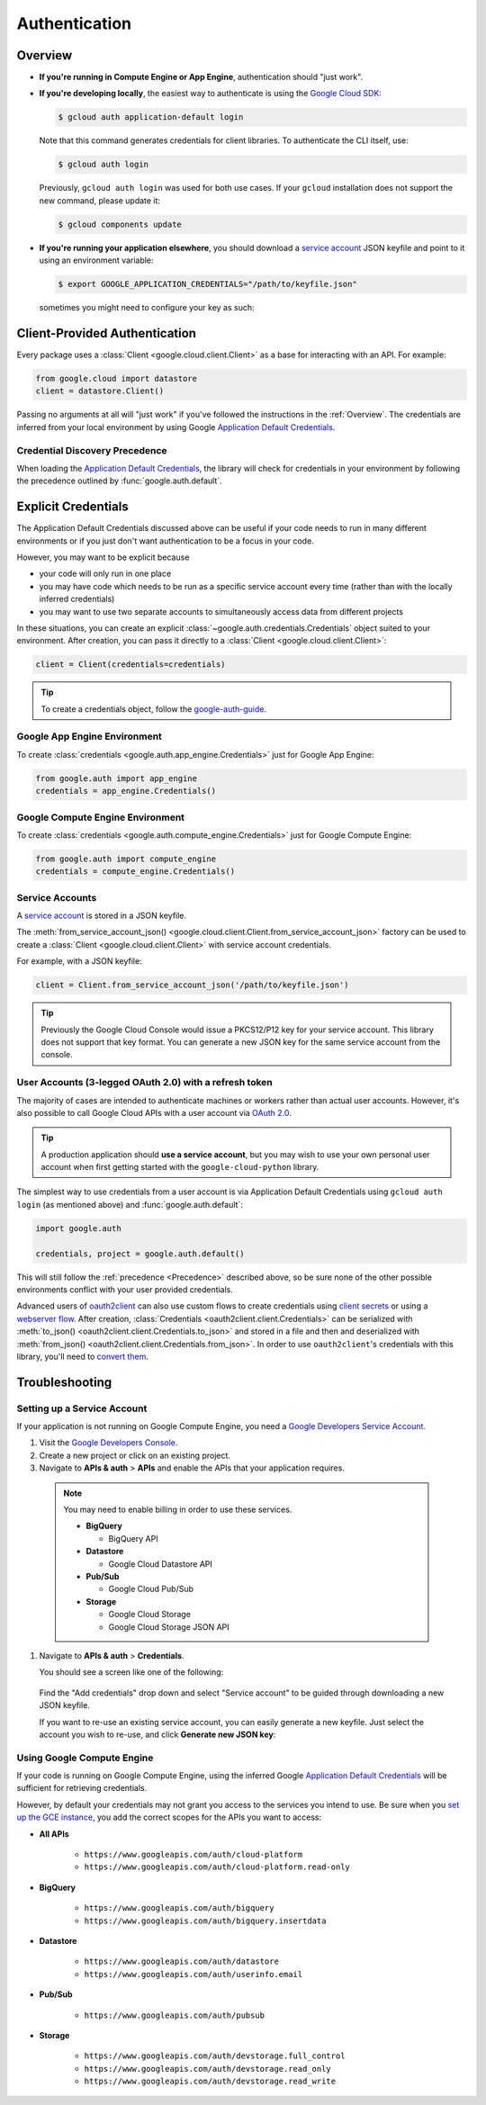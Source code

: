 Authentication
**************

.. _Overview:

Overview
========

*   **If you're running in Compute Engine or App Engine**,
    authentication should "just work".

*   **If you're developing locally**,
    the easiest way to authenticate is using the `Google Cloud SDK`_:

    .. code-block:: bash

        $ gcloud auth application-default login

    Note that this command generates credentials for client libraries. To authenticate the CLI itself, use:

    .. code-block:: bash

        $ gcloud auth login

    Previously, ``gcloud auth login`` was used for both use cases. If
    your ``gcloud`` installation does not support the new command,
    please update it:

    .. code-block:: bash

        $ gcloud components update

.. _Google Cloud SDK: http://cloud.google.com/sdk


*   **If you're running your application elsewhere**,
    you should download a `service account`_ JSON keyfile
    and point to it using an environment variable:

    .. code-block:: bash

        $ export GOOGLE_APPLICATION_CREDENTIALS="/path/to/keyfile.json"
    
   sometimes you might need to configure your key as such:
    .. code-block:: bash
        $ mkdir ~/.config/gcloud
        $ mv ~/.config/gcloud/keyfile.json ~/.config/gcloud/application_default_credentials.json
        

.. _service account: https://cloud.google.com/storage/docs/authentication#generating-a-private-key

Client-Provided Authentication
==============================

Every package uses a :class:`Client <google.cloud.client.Client>`
as a base for interacting with an API.
For example:

.. code-block:: python

    from google.cloud import datastore
    client = datastore.Client()

Passing no arguments at all will "just work" if you've followed the
instructions in the :ref:`Overview`.
The credentials are inferred from your local environment by using
Google `Application Default Credentials`_.

.. _Application Default Credentials: https://developers.google.com/identity/protocols/application-default-credentials

.. _Precedence:

Credential Discovery Precedence
-------------------------------

When loading the `Application Default Credentials`_,
the library will check for credentials in your environment by following the
precedence outlined by :func:`google.auth.default`.

Explicit Credentials
====================

The Application Default Credentials discussed above can be useful
if your code needs to run in many different environments or
if you just don't want authentication to be a focus in your code.

However, you may want to be explicit because

* your code will only run in one place
* you may have code which needs to be run as a specific service account
  every time (rather than with the locally inferred credentials)
* you may want to use two separate accounts to simultaneously access data
  from different projects

In these situations, you can create an explicit
:class:`~google.auth.credentials.Credentials` object suited to your environment.
After creation, you can pass it directly to a :class:`Client <google.cloud.client.Client>`:

.. code:: python

    client = Client(credentials=credentials)

.. tip::
    To create a credentials object, follow the `google-auth-guide`_.

.. _google-auth-guide: https://google-auth.readthedocs.io/en/latest/user-guide.html#service-account-private-key-files


Google App Engine Environment
-----------------------------

To create
:class:`credentials <google.auth.app_engine.Credentials>`
just for Google App Engine:

.. code:: python

    from google.auth import app_engine
    credentials = app_engine.Credentials()

Google Compute Engine Environment
---------------------------------

To create
:class:`credentials <google.auth.compute_engine.Credentials>`
just for Google Compute Engine:

.. code:: python

    from google.auth import compute_engine
    credentials = compute_engine.Credentials()

Service Accounts
----------------

A `service account`_ is stored in a JSON keyfile.

The
:meth:`from_service_account_json() <google.cloud.client.Client.from_service_account_json>`
factory can be used to create a :class:`Client <google.cloud.client.Client>` with
service account credentials.

For example, with a JSON keyfile:

.. code:: python

    client = Client.from_service_account_json('/path/to/keyfile.json')

.. tip::

    Previously the Google Cloud Console would issue a PKCS12/P12 key for your
    service account. This library does not support that key format. You can
    generate a new JSON key for the same service account from the console.

User Accounts (3-legged OAuth 2.0) with a refresh token
-------------------------------------------------------

The majority of cases are intended to authenticate machines or
workers rather than actual user accounts. However, it's also
possible to call Google Cloud APIs with a user account via
`OAuth 2.0`_.

.. _OAuth 2.0: https://developers.google.com/identity/protocols/OAuth2

.. tip::

    A production application should **use a service account**,
    but you may wish to use your own personal user account when first
    getting started with the ``google-cloud-python`` library.

The simplest way to use credentials from a user account is via
Application Default Credentials using ``gcloud auth login``
(as mentioned above) and :func:`google.auth.default`:

.. code:: python

    import google.auth

    credentials, project = google.auth.default()

This will still follow the :ref:`precedence <Precedence>`
described above,
so be sure none of the other possible environments conflict
with your user provided credentials.

Advanced users of `oauth2client`_ can also use custom flows to
create credentials using `client secrets`_ or using a
`webserver flow`_.
After creation, :class:`Credentials <oauth2client.client.Credentials>`
can be serialized with
:meth:`to_json() <oauth2client.client.Credentials.to_json>`
and stored in a file and then and deserialized with
:meth:`from_json() <oauth2client.client.Credentials.from_json>`. In order
to use ``oauth2client``'s credentials with this library, you'll need to
`convert them`_.

.. _oauth2client: https://github.com/Google/oauth2client.
.. _client secrets: https://developers.google.com/api-client-library/python/guide/aaa_oauth#flow_from_clientsecrets
.. _webserver flow: https://developers.google.com/api-client-library/python/guide/aaa_oauth#OAuth2WebServerFlow
.. _convert them: http://google-auth.readthedocs.io/en/stable/user-guide.html#user-credentials

Troubleshooting
===============

Setting up a Service Account
----------------------------

If your application is not running on Google Compute Engine,
you need a `Google Developers Service Account`_.

#. Visit the `Google Developers Console`_.

#. Create a new project or click on an existing project.

#. Navigate to **APIs & auth** > **APIs** and enable the APIs
   that your application requires.

   .. raw:: html

     <img src="https://raw.githubusercontent.com/GoogleCloudPlatform/google-cloud-common/master/authentication/enable-apis.png"/>

  .. note::

      You may need to enable billing in order to use these services.

      * **BigQuery**

        * BigQuery API

      * **Datastore**

        * Google Cloud Datastore API

      * **Pub/Sub**

        * Google Cloud Pub/Sub

      * **Storage**

        * Google Cloud Storage
        * Google Cloud Storage JSON API

#. Navigate to **APIs & auth** > **Credentials**.

   You should see a screen like one of the following:

   .. raw:: html

     <img src="https://raw.githubusercontent.com/GoogleCloudPlatform/google-cloud-common/master/authentication/create-new-service-account.png">

   .. raw:: html

     <img src="https://raw.githubusercontent.com/GoogleCloudPlatform/google-cloud-common/master/authentication/create-new-service-account-existing-keys.png">

  Find the "Add credentials" drop down and select "Service account" to be
  guided through downloading a new JSON keyfile.

  If you want to re-use an existing service account,
  you can easily generate a new keyfile.
  Just select the account you wish to re-use,
  and click **Generate new JSON key**:

   .. raw:: html

     <img src="https://raw.githubusercontent.com/GoogleCloudPlatform/google-cloud-common/master/authentication/reuse-service-account.png">

.. _Google Developers Console: https://console.developers.google.com/project
.. _Google Developers Service Account: https://developers.google.com/accounts/docs/OAuth2ServiceAccount

Using Google Compute Engine
---------------------------

If your code is running on Google Compute Engine,
using the inferred Google `Application Default Credentials`_
will be sufficient for retrieving credentials.

However, by default your credentials may not grant you
access to the services you intend to use.
Be sure when you `set up the GCE instance`_,
you add the correct scopes for the APIs you want to access:

* **All APIs**

    * ``https://www.googleapis.com/auth/cloud-platform``
    * ``https://www.googleapis.com/auth/cloud-platform.read-only``

* **BigQuery**

    * ``https://www.googleapis.com/auth/bigquery``
    * ``https://www.googleapis.com/auth/bigquery.insertdata``

* **Datastore**

    * ``https://www.googleapis.com/auth/datastore``
    * ``https://www.googleapis.com/auth/userinfo.email``

* **Pub/Sub**

    * ``https://www.googleapis.com/auth/pubsub``

* **Storage**

    * ``https://www.googleapis.com/auth/devstorage.full_control``
    * ``https://www.googleapis.com/auth/devstorage.read_only``
    * ``https://www.googleapis.com/auth/devstorage.read_write``

.. _set up the GCE instance: https://cloud.google.com/compute/docs/authentication#using
